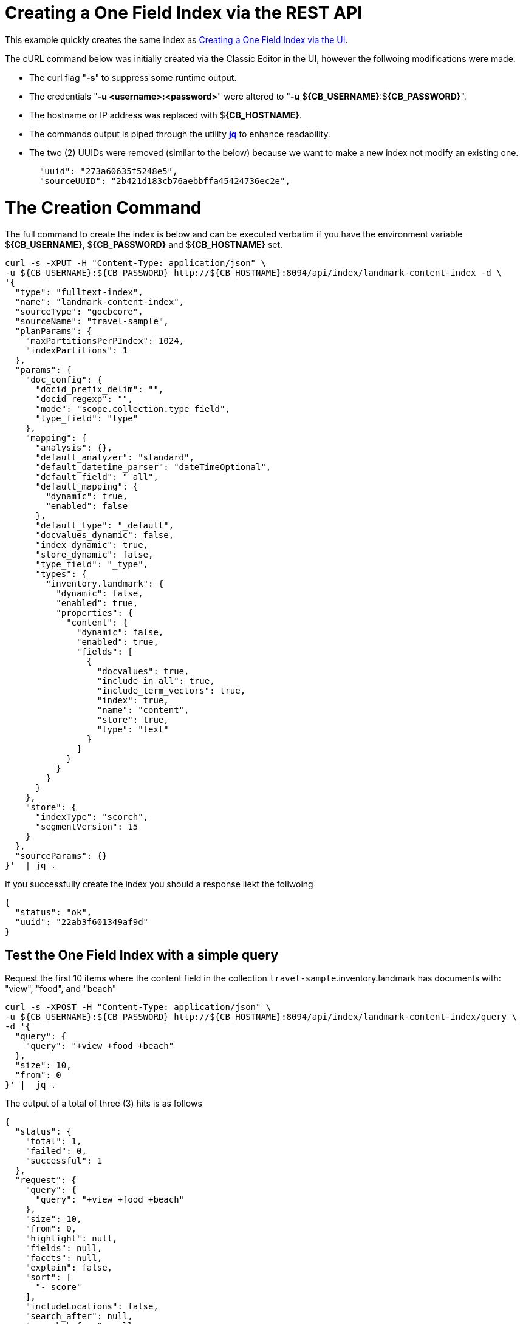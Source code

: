 = Creating a One Field Index via the REST API

This example quickly creates the same index as xref:fts-creating-index-from-UI-classic-editor-onefield.adoc#main[Creating a One Field Index via the UI].  

The cURL command below was initially created via the Classic Editor in the UI, however the follwoing modifications were made.

* The curl flag "*-s*" to suppress some runtime output.

* The credentials "*-u <username>:<password>*" were altered to "*-u* $*{CB_USERNAME}*:$*{CB_PASSWORD}*".

* The hostname or IP address was replaced with $*{CB_HOSTNAME}*.

* The commands output is piped  through the utility *http://stedolan.github.io/jq[jq]* to enhance readability.

* The two (2) UUIDs were removed (similar to the below) because we want to make a new index not modify an existing one.
+
[source, json]
----
  "uuid": "273a60635f5248e5",
  "sourceUUID": "2b421d183cb76aebbffa45424736ec2e",
----

= The Creation Command

The full command to create the index is below and can be executed verbatim if you have the environment variable $*{CB_USERNAME}*, $*{CB_PASSWORD}* and $*{CB_HOSTNAME}* set.

[source, command]
----
curl -s -XPUT -H "Content-Type: application/json" \
-u ${CB_USERNAME}:${CB_PASSWORD} http://${CB_HOSTNAME}:8094/api/index/landmark-content-index -d \
'{
  "type": "fulltext-index",
  "name": "landmark-content-index",
  "sourceType": "gocbcore",
  "sourceName": "travel-sample",
  "planParams": {
    "maxPartitionsPerPIndex": 1024,
    "indexPartitions": 1
  },
  "params": {
    "doc_config": {
      "docid_prefix_delim": "",
      "docid_regexp": "",
      "mode": "scope.collection.type_field",
      "type_field": "type"
    },
    "mapping": {
      "analysis": {},
      "default_analyzer": "standard",
      "default_datetime_parser": "dateTimeOptional",
      "default_field": "_all",
      "default_mapping": {
        "dynamic": true,
        "enabled": false
      },
      "default_type": "_default",
      "docvalues_dynamic": false,
      "index_dynamic": true,
      "store_dynamic": false,
      "type_field": "_type",
      "types": {
        "inventory.landmark": {
          "dynamic": false,
          "enabled": true,
          "properties": {
            "content": {
              "dynamic": false,
              "enabled": true,
              "fields": [
                {
                  "docvalues": true,
                  "include_in_all": true,
                  "include_term_vectors": true,
                  "index": true,
                  "name": "content",
                  "store": true,
                  "type": "text"
                }
              ]
            }
          }
        }
      }
    },
    "store": {
      "indexType": "scorch",
      "segmentVersion": 15
    }
  },
  "sourceParams": {}
}'  | jq .
----

If you successfully create the index you should a response liekt the follwoing

[source, json]
----
{
  "status": "ok",
  "uuid": "22ab3f601349af9d"
}
----

== Test the One Field Index with a simple query

Request the first 10 items where the content field in the collection `travel-sample`.inventory.landmark has documents with: "view", "food", and "beach"

[source, command]
----
curl -s -XPOST -H "Content-Type: application/json" \
-u ${CB_USERNAME}:${CB_PASSWORD} http://${CB_HOSTNAME}:8094/api/index/landmark-content-index/query \
-d '{
  "query": {
    "query": "+view +food +beach"
  },
  "size": 10,
  "from": 0
}' |  jq .
----

The output of a total of three (3) hits is as follows

[source, json]
----
{
  "status": {
    "total": 1,
    "failed": 0,
    "successful": 1
  },
  "request": {
    "query": {
      "query": "+view +food +beach"
    },
    "size": 10,
    "from": 0,
    "highlight": null,
    "fields": null,
    "facets": null,
    "explain": false,
    "sort": [
      "-_score"
    ],
    "includeLocations": false,
    "search_after": null,
    "search_before": null
  },
  "hits": [
    {
      "index": "landmark-content-index_22ab3f601349af9d_4c1c5584",
      "id": "landmark_4428",
      "score": 2.425509689250102,
      "sort": [
        "_score"
      ]
    },
    {
      "index": "landmark-content-index_22ab3f601349af9d_4c1c5584",
      "id": "landmark_26385",
      "score": 1.6270812956011347,
      "sort": [
        "_score"
      ]
    },
    {
      "index": "landmark-content-index_22ab3f601349af9d_4c1c5584",
      "id": "landmark_38035",
      "score": 1.1962539437368078,
      "sort": [
        "_score"
      ]
    }
  ],
  "total_hits": 3,
  "max_score": 2.425509689250102,
  "took": 289005,
  "facets": null
}
----

== Test the One Field Index with a more complex query

Request the first 10 items where the content field in the collection `travel-sample`.inventory.landmark has documents with: "view", "food", and "beach". 
However in this case we will display any fields and highlight text, this is possible because of the features we put into the index.

[source, command]
----
curl -s -XPOST -H "Content-Type: application/json" \
-u ${CB_USERNAME}:${CB_PASSWORD} http://${CB_HOSTNAME}:8094/api/index/landmark-content-index/query \
-d '{
  "fields": [
    "*"
  ],
  "highlight": {},
  "query": {
    "query": "+view +food +beach"
  },
  "size": 10,
  "from": 0
}' |  jq .
----

The output of a total of three (3) hits is as follows

[source, json]
----
{
  "status": {
    "total": 1,
    "failed": 0,
    "successful": 1
  },
  "request": {
    "query": {
      "query": "+view +food +beach"
    },
    "size": 10,
    "from": 0,
    "highlight": {
      "style": null,
      "fields": null
    },
    "fields": [
      "*"
    ],
    "facets": null,
    "explain": false,
    "sort": [
      "-_score"
    ],
    "includeLocations": false,
    "search_after": null,
    "search_before": null
  },
  "hits": [
    {
      "index": "landmark-content-index_22ab3f601349af9d_4c1c5584",
      "id": "landmark_4428",
      "score": 2.425509689250102,
      "locations": {
        "content": {
          "beach": [
            {
              "pos": 11,
              "start": 61,
              "end": 66,
              "array_positions": null
            }
          ],
          "food": [
            {
              "pos": 3,
              "start": 13,
              "end": 17,
              "array_positions": null
            }
          ],
          "view": [
            {
              "pos": 8,
              "start": 46,
              "end": 50,
              "array_positions": null
            }
          ]
        }
      },
      "fragments": {
        "content": [
          "serves fresh <mark>food</mark> at very reasonable prices - <mark>view</mark> of stoney <mark>beach</mark> with herons"
        ]
      },
      "sort": [
        "_score"
      ],
      "fields": {
        "content": "serves fresh food at very reasonable prices - view of stoney beach with herons"
      }
    },
    {
      "index": "landmark-content-index_22ab3f601349af9d_4c1c5584",
      "id": "landmark_26385",
      "score": 1.6270812956011347,
      "locations": {
        "content": {
          "beach": [
            {
              "pos": 25,
              "start": 127,
              "end": 132,
              "array_positions": null
            }
          ],
          "food": [
            {
              "pos": 17,
              "start": 90,
              "end": 94,
              "array_positions": null
            }
          ],
          "view": [
            {
              "pos": 34,
              "start": 169,
              "end": 173,
              "array_positions": null
            }
          ]
        }
      },
      "fragments": {
        "content": [
          "Burgers, seafood, and other simple but tasty meals right at the harbor. You can take your <mark>food</mark> around the corner to sit on the <mark>beach</mark> or the sea wall and enjoy the ocean <mark>view</mark> while you eat."
        ]
      },
      "sort": [
        "_score"
      ],
      "fields": {
        "content": "Burgers, seafood, and other simple but tasty meals right at the harbor. You can take your food around the corner to sit on the beach or the sea wall and enjoy the ocean view while you eat."
      }
    },
    {
      "index": "landmark-content-index_22ab3f601349af9d_4c1c5584",
      "id": "landmark_38035",
      "score": 1.1962539437368078,
      "locations": {
        "content": {
          "beach": [
            {
              "pos": 17,
              "start": 86,
              "end": 91,
              "array_positions": null
            }
          ],
          "food": [
            {
              "pos": 50,
              "start": 280,
              "end": 284,
              "array_positions": null
            }
          ],
          "view": [
            {
              "pos": 30,
              "start": 169,
              "end": 173,
              "array_positions": null
            }
          ]
        }
      },
      "fragments": {
        "content": [
          "â¦ <mark>Beach</mark> distillery offers a full menu, Sunday brunch, drinks, and a tremendous ocean <mark>view</mark> with comfortable fire pits. Happy hour Mon-Fri from 5PM to 7PM offers half-priced drinks and a discounted <mark>food</mark> â¦"
        ]
      },
      "sort": [
        "_score"
      ],
      "fields": {
        "content": "Famous for &quot;the Blue Lady&quot;, a ghost rumored to haunt the premises, the Moss Beach distillery offers a full menu, Sunday brunch, drinks, and a tremendous ocean view with comfortable fire pits. Happy hour Mon-Fri from 5PM to 7PM offers half-priced drinks and a discounted food menu."
      }
    }
  ],
  "total_hits": 3,
  "max_score": 2.425509689250102,
  "took": 410110,
  "facets": null
}
----
